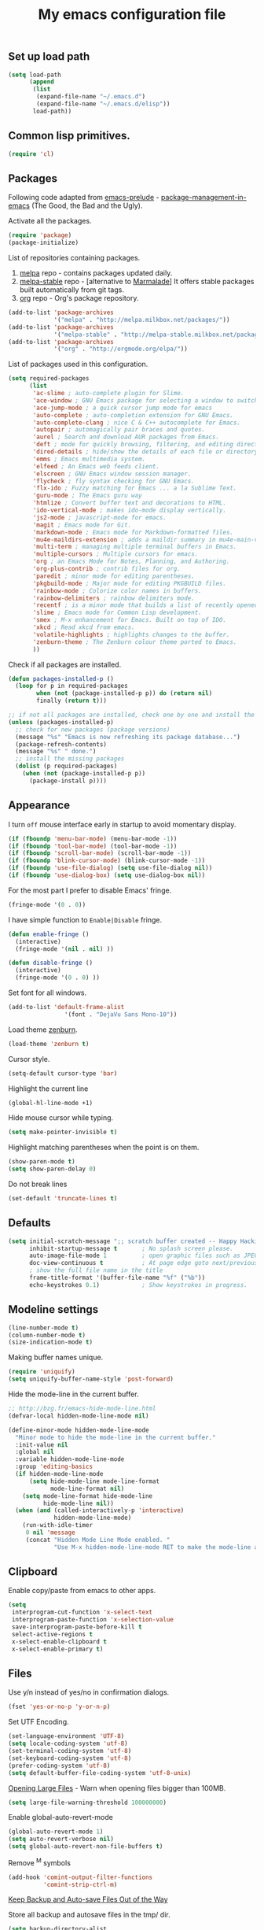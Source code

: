 #+TITLE: My emacs configuration file
#+ATTR_HTML: :alt emacs.png image :title emacs :align left :width 380px :hight 280px
[[file:images/emacs.png]]

** Set up load path

#+BEGIN_SRC emacs-lisp :tangle ~/.emacsrc
(setq load-path
      (append
       (list
        (expand-file-name "~/.emacs.d")
        (expand-file-name "~/.emacs.d/elisp"))
       load-path))
#+END_SRC

** Common lisp primitives.

#+BEGIN_SRC emacs-lisp :tangle ~/.emacsrc
(require 'cl)
#+END_SRC

** Packages

Following code adapted from [[https://github.com/bbatsov/prelude][emacs-prelude]] - [[http://batsov.com/articles/2012/02/19/package-management-in-emacs-the-good-the-bad-and-the-ugly/][package-management-in-emacs]] (The Good, the Bad and the Ugly).

Activate all the packages.

#+BEGIN_SRC emacs-lisp :tangle ~/.emacsrc
(require 'package)
(package-initialize)
#+END_SRC

List of repositories containing packages.

1. [[http://melpa.milkbox.net/#/][melpa]] repo - contains packages updated daily.
2. [[http://melpa-stable.milkbox.net/#/][melpa-stable]] repo - [alternative to [[http://marmalade-repo.org/][Marmalade]]] It offers stable packages built automatically from git tags.
3. [[http://orgmode.org/elpa/][org]] repo - Org's package repository.

#+BEGIN_SRC emacs-lisp :tangle ~/.emacsrc
(add-to-list 'package-archives
             '("melpa" . "http://melpa.milkbox.net/packages/"))
(add-to-list 'package-archives
             '("melpa-stable" . "http://melpa-stable.milkbox.net/packages/"))
(add-to-list 'package-archives
             '("org" . "http://orgmode.org/elpa/"))
#+END_SRC

List of packages used in this configuration.

#+BEGIN_SRC emacs-lisp :tangle ~/.emacsrc
(setq required-packages
      (list
       'ac-slime ; auto-complete plugin for Slime.
       'ace-window ; GNU Emacs package for selecting a window to switch to
       'ace-jump-mode ; a quick cursor jump mode for emacs
       'auto-complete ; auto-completion extension for GNU Emacs.
       'auto-complete-clang ; nice C & C++ autocomplete for Emacs.
       'autopair ; automagically pair braces and quotes.
       'aurel ; Search and download AUR packages from Emacs.
       'deft ; mode for quickly browsing, filtering, and editing directories of plain text notes.
       'dired-details ; hide/show the details of each file or directory in DiredMode.
       'emms ; Emacs multimedia system.
       'elfeed ; An Emacs web feeds client.
       'elscreen ; GNU Emacs window session manager.
       'flycheck ; fly syntax checking for GNU Emacs.
       'flx-ido ; Fuzzy matching for Emacs ... a la Sublime Text.
       'guru-mode ; The Emacs guru way
       'htmlize ; Convert buffer text and decorations to HTML.
       'ido-vertical-mode ; makes ido-mode display vertically.
       'js2-mode ; javascript-mode for emacs.
       'magit ; Emacs mode for Git.
       'markdown-mode ; Emacs mode for Markdown-formatted files.
       'mu4e-maildirs-extension ; adds a maildir summary in mu4e-main-view.
       'multi-term ; managing multiple terminal buffers in Emacs.
       'multiple-cursors ; Multiple cursors for emacs.
       'org ; an Emacs Mode for Notes, Planning, and Authoring.
       'org-plus-contrib ; contrib files for org.
       'paredit ; minor mode for editing parentheses.
       'pkgbuild-mode ; Major mode for editing PKGBUILD files.
       'rainbow-mode ; Colorize color names in buffers.
       'rainbow-delimiters ; rainbow delimiters mode.
       'recentf ; is a minor mode that builds a list of recently opened files.
       'slime ; Emacs mode for Common Lisp development.
       'smex ; M-x enhancement for Emacs. Built on top of IDO.
       'xkcd ; Read xkcd from emacs.
       'volatile-highlights ; highlights changes to the buffer.
       'zenburn-theme ; The Zenburn colour theme ported to Emacs.
       ))
#+END_SRC

Check if all packages are installed.

#+BEGIN_SRC emacs-lisp :tangle ~/.emacsrc
(defun packages-installed-p ()
  (loop for p in required-packages
        when (not (package-installed-p p)) do (return nil)
        finally (return t)))

;; if not all packages are installed, check one by one and install the missing ones.
(unless (packages-installed-p)
  ;; check for new packages (package versions)
  (message "%s" "Emacs is now refreshing its package database...")
  (package-refresh-contents)
  (message "%s" " done.")
  ;; install the missing packages
  (dolist (p required-packages)
    (when (not (package-installed-p p))
      (package-install p))))
#+END_SRC

** Appearance

I turn =off= mouse interface early in startup to avoid momentary display.

#+BEGIN_SRC emacs-lisp :tangle ~/.emacsrc
(if (fboundp 'menu-bar-mode) (menu-bar-mode -1))
(if (fboundp 'tool-bar-mode) (tool-bar-mode -1))
(if (fboundp 'scroll-bar-mode) (scroll-bar-mode -1))
(if (fboundp 'blink-cursor-mode) (blink-cursor-mode -1))
(if (fboundp 'use-file-dialog) (setq use-file-dialog nil))
(if (fboundp 'use-dialog-box) (setq use-dialog-box nil))
#+END_SRC

For the most part I prefer to disable Emacs' fringe.

#+BEGIN_SRC emacs-lisp :tangle ~/.emacsrc
(fringe-mode '(0 . 0))
#+END_SRC

I have simple function to =Enable|Disable= fringe.

#+BEGIN_SRC emacs-lisp :tangle ~/.emacsrc
(defun enable-fringe ()
  (interactive)
  (fringe-mode '(nil . nil) ))

(defun disable-fringe ()
  (interactive)
  (fringe-mode '(0 . 0) ))
#+END_SRC

Set font for all windows.

#+BEGIN_SRC emacs-lisp :tangle ~/.emacsrc
(add-to-list 'default-frame-alist
                '(font . "DejaVu Sans Mono-10"))
#+END_SRC

Load theme [[https://github.com/bbatsov/zenburn-emacs][zenburn]].

#+BEGIN_SRC emacs-lisp :tangle ~/.emacsrc
(load-theme 'zenburn t)
#+END_SRC

Cursor style.

#+BEGIN_SRC emacs-lisp :tangle ~/.emacsrc
(setq-default cursor-type 'bar)
#+END_SRC

Highlight the current line

#+BEGIN_SRC emacs-lisp :tangle ~/.emacsrc
(global-hl-line-mode +1)
#+END_SRC

Hide mouse cursor while typing.

#+BEGIN_SRC emacs-lisp :tangle ~/.emacsrc
(setq make-pointer-invisible t)
#+END_SRC

Highlight matching parentheses when the point is on them.

#+BEGIN_SRC emacs-lisp :tangle ~/.emacsrc
(show-paren-mode t)
(setq show-paren-delay 0)
#+END_SRC

Do not break lines

#+BEGIN_SRC emacs-lisp :tangle ~/.emacsrc
(set-default 'truncate-lines t)
#+END_SRC

** Defaults

#+BEGIN_SRC emacs-lisp :tangle ~/.emacsrc
(setq initial-scratch-message ";; scratch buffer created -- Happy Hacking ivo!!"
      inhibit-startup-message t       ; No splash screen please.
      auto-image-file-mode 1          ; open graphic files such as JPEG/PNG format files.
      doc-view-continuous t           ; At page edge goto next/previous.
      ; show the full file name in the title
      frame-title-format '(buffer-file-name "%f" ("%b"))
      echo-keystrokes 0.1)            ; Show keystrokes in progress.
#+END_SRC

** Modeline settings

#+BEGIN_SRC emacs-lisp :tangle ~/.emacsrc
(line-number-mode t)
(column-number-mode t)
(size-indication-mode t)
#+END_SRC

Making buffer names unique.

#+BEGIN_SRC emacs-lisp :tangle ~/.emacsrc
(require 'uniquify)
(setq uniquify-buffer-name-style 'post-forward)
#+END_SRC

Hide the mode-line in the current buffer.

#+BEGIN_SRC emacs-lisp :tangle ~/.emacsrc
;; http://bzg.fr/emacs-hide-mode-line.html
(defvar-local hidden-mode-line-mode nil)

(define-minor-mode hidden-mode-line-mode
  "Minor mode to hide the mode-line in the current buffer."
  :init-value nil
  :global nil
  :variable hidden-mode-line-mode
  :group 'editing-basics
  (if hidden-mode-line-mode
      (setq hide-mode-line mode-line-format
            mode-line-format nil)
    (setq mode-line-format hide-mode-line
          hide-mode-line nil))
  (when (and (called-interactively-p 'interactive)
             hidden-mode-line-mode)
    (run-with-idle-timer
     0 nil 'message
     (concat "Hidden Mode Line Mode enabled. "
             "Use M-x hidden-mode-line-mode RET to make the mode-line appear."))))
#+END_SRC

** Clipboard

Enable copy/paste from emacs to other apps.

#+BEGIN_SRC emacs-lisp :tangle ~/.emacsrc
(setq
 interprogram-cut-function 'x-select-text
 interprogram-paste-function 'x-selection-value
 save-interprogram-paste-before-kill t
 select-active-regions t
 x-select-enable-clipboard t
 x-select-enable-primary t)
#+END_SRC

** Files

Use y/n instead of yes/no in confirmation dialogs.

#+BEGIN_SRC emacs-lisp :tangle ~/.emacsrc
(fset 'yes-or-no-p 'y-or-n-p)
#+END_SRC

Set UTF Encoding.

#+BEGIN_SRC emacs-lisp :tangle ~/.emacsrc
(set-language-environment 'UTF-8)
(setq locale-coding-system 'utf-8)
(set-terminal-coding-system 'utf-8)
(set-keyboard-coding-system 'utf-8)
(prefer-coding-system 'utf-8)
(setq default-buffer-file-coding-system 'utf-8-unix)
#+END_SRC

[[http://emacsredux.com/blog/2014/05/16/opening-large-files/][Opening Large Files]] - Warn when opening files bigger than 100MB.

#+BEGIN_SRC emacs-lisp :tangle ~/.emacsrc
(setq large-file-warning-threshold 100000000)
#+END_SRC

Enable global-auto-revert-mode

#+BEGIN_SRC emacs-lisp :tangle ~/.emacsrc
(global-auto-revert-mode 1)
(setq auto-revert-verbose nil)
(setq global-auto-revert-non-file-buffers t)
#+END_SRC

Remove ^M symbols

#+BEGIN_SRC emacs-lisp :tangle ~/.emacsrc
(add-hook 'comint-output-filter-functions
          'comint-strip-ctrl-m)
#+END_SRC

[[http://emacsredux.com/blog/2013/05/09/keep-backup-and-auto-save-files-out-of-the-way/][Keep Backup and Auto-save Files Out of the Way]]

Store all backup and autosave files in the tmp/ dir.

#+BEGIN_SRC emacs-lisp :tangle ~/.emacsrc
(setq backup-directory-alist
      `((".*" . ,temporary-file-directory)))
(setq auto-save-file-name-transforms
      `((".*" ,temporary-file-directory t)))
#+END_SRC

Move files to trash when deleting.

#+BEGIN_SRC emacs-lisp :tangle ~/.emacsrc
(setq delete-by-moving-to-trash t)
#+END_SRC

Automatically make scripts starting with =#!= executable.

#+BEGIN_SRC emacs-lisp :tangle ~/.emacsrc
(add-hook 'after-save-hook
          'executable-make-buffer-file-executable-if-script-p)
#+END_SRC

Lines.

#+BEGIN_SRC emacs-lisp :tangle ~/.emacsrc
(setq require-final-newline t
      kill-whole-line t
      indicate-empty-lines t)
#+END_SRC

Every buffer would be cleaned up before it’s saved.

#+BEGIN_SRC emacs-lisp :tangle ~/.emacsrc
(add-hook 'before-save-hook 'whitespace-cleanup)
#+END_SRC

Whitespaces.

#+BEGIN_SRC emacs-lisp :tangle ~/.emacsrc
(require 'whitespace)
(global-whitespace-mode)
(setq whitespace-line-column 80) ;; limit line length
(setq whitespace-style '(face tabs empty trailing lines-tail))
#+END_SRC

1. Always use spaces for indentation
2. Default to 2-space tabs
#+BEGIN_SRC emacs-lisp :tangle ~/.emacsrc
(setq indent-tabs-mode nil)
(setq-default tab-width 2)
#+END_SRC

** Ido

Interactive do (or ido-mode) changes the way you switch buffers and open files/directories.
Instead of writing complete file paths and buffer names you can write a part of it
and select one from a list of possibilities.
Using ido-vertical-mode changes the way possibilities are displayed, and flx-ido-mode enables fuzzy matching.

#+BEGIN_SRC emacs-lisp :tangle ~/.emacsrc
(require 'ido-vertical-mode)
(require 'flx-ido)

(dolist (mode
         '(ido-mode ; Interactivly do.
           ido-everywhere ; Use Ido for all buffer/file reading.
           ido-vertical-mode ; Makes ido-mode display vertically.
           flx-ido-mode)) ; Toggle flx ido mode.
  (funcall mode 1))

(setq ido-vertical-define-keys 'C-n-C-p-up-down)
#+END_SRC

** Autocomplete

#+BEGIN_SRC emacs-lisp :tangle ~/.emacsrc
(require 'auto-complete-config)
(ac-config-default)
(setq ac-auto-show-menu 0.5)
(setq ac-quick-help-height 50)
(setq ac-quick-help-delay 1)
(setq ac-use-fuzzy t)
(setq ac-disable-faces nil)
(setq ac-quick-help-prefer-x nil)

(define-key ac-completing-map (kbd "C-n") 'ac-next)
(define-key ac-completing-map (kbd "C-p") 'ac-previous)
#+END_SRC

** Setup Smex

#+BEGIN_SRC emacs-lisp :tangle ~/.emacsrc
(require 'smex)
(smex-initialize)
(global-set-key (kbd "M-x") 'smex)
(global-set-key (kbd "M-X") 'smex-major-mode-commands)
;; This is your old M-x.
(global-set-key (kbd "C-c C-c M-x") 'execute-extended-command)
#+END_SRC

** Setup Recenf

#+BEGIN_SRC emacs-lisp :tangle ~/.emacsrc
(require 'recentf)
(recentf-mode 1)

(defun ido-recentf-open ()
  "Use `ido-completing-read' to \\[find-file] a recent file"
  (interactive)
  (if (find-file (ido-completing-read "Find recent file: " recentf-list))
      (message "Opening file...")
    (message "Aborting")))

(setq recentf-max-saved-items 50)

(global-set-key (kbd "C-c f") 'ido-recentf-open)
#+END_SRC

** Emacs server

#+BEGIN_SRC emacs-lisp :tangle ~/.emacsrc
(require 'server)
(unless (server-running-p)
  (server-start))
#+END_SRC

** Flycheck mode

[[https://github.com/flycheck/flycheck][Flycheck]]

#+BEGIN_SRC emacs-lisp :tangle ~/.emacsrc
(add-hook 'php-mode-hook 'flycheck-mode)
(add-hook 'sh-mode-hook 'flycheck-mode)
(add-hook 'json-mode-hook 'flycheck-mode)
(add-hook 'nxml-mode-hook 'flycheck-mode)
(add-hook 'emacs-lisp 'flycheck-mode)
(add-hook 'ruby-mode-hook 'flycheck-mode)
(add-hook 'sass 'flycheck-mode)
(add-hook 'scss 'flycheck-mode)
#+END_SRC

** Markdown

#+BEGIN_SRC emacs-lisp :tangle ~/.emacsrc
(require 'markdown-mode)
(add-to-list 'auto-mode-alist '("\\.markdown\\'" . markdown-mode))
(add-to-list 'auto-mode-alist '("\\.md\\'" . markdown-mode))
#+END_SRC

** Org mode

Enable org-mode for .org, .org_archive and .txt files by default.

#+BEGIN_SRC emacs-lisp :tangle ~/.emacsrc
(add-to-list 'auto-mode-alist '("\\.\\(org\\|org_archive\\)$" . org-mode))
#+END_SRC

Notes / Tasks / TODOs

#+BEGIN_SRC emacs-lisp :tangle ~/.emacsrc
(setq org-todo-keywords
      '((sequence "TODO(t)" "WAIT(w@/!)" "|" "DONE(d!)" "CANCELED(c@)")))
#+END_SRC

Org publish.

#+BEGIN_SRC emacs-lisp :tangle ~/.emacsrc
(require 'htmlize)
(setq org-html-htmlize-output-type 'inline-css)
(setq org-html-validation-link nil)

(setq org-export-default-language "bg"
      org-export-html-extension "html"
)

(setq org-publish-project-alist
      '(("blog"
         :components ("blog-content" "blog-static"))
        ("blog-content"
         ;; Directory for source files in org format
         :base-directory "~/Dropbox/blog/org/"
         :base-extension "org"
         ;; Path to exported HTML files
         :publishing-directory "~/Dropbox/blog/public_html/"
         ;;:publishing-function org-publish-org-to-html
         :publishing-function org-html-publish-to-html
         :recursive t
         :htmlized-source t
         :headline-levels 4
;; :html-head "<link rel='stylesheet' href='css/blog.css' />"
         :auto-preamble t
         :auto-sitemap t
         :sitemap-title "Sitemap"
         :sitemap-filename "sitemap.org"
         :sitemap-sort-files anti-chronologically
         ;;:sitemap-file-entry-format "%t (%d)"
         )
        ;; Path to Static files
        ("blog-static"
         :base-directory "~/Dropbox/blog/files/"
         :base-extension "css\\|js\\|png\\|jpg\\|gif\\|pdf\\|mp3\\|ogg\\|swf"
         :publishing-directory "~/Dropbox/blog/public_html/files/"
         :recursive t
         :publishing-function org-publish-attachment
         )))
#+END_SRC


Org babel

Enable yntax highlighting in src blocks.

#+BEGIN_SRC emacs-lisp :tangle ~/.emacsrc
(setq-default org-src-fontify-natively t)
#+END_SRC

List of languages that may be evaluated in Org documents.

#+BEGIN_SRC emacs-lisp :tangle ~/.emacsrc
(org-babel-do-load-languages
 'org-babel-load-languages
 '(
   (C .t)
   (sh . t)
   (python . t)
   (R . t)
   (ruby . t)
   (emacs-lisp . t)
   (lisp .t)
   (scheme . t)
   (haskell . t)
   (perl . t)
   (js . t)
   ))
#+END_SRC

** Slime

#+BEGIN_SRC emacs-lisp :tangle ~/.emacsrc
(require 'ac-slime)
(add-hook 'slime-mode-hook 'set-up-slime-ac)
(add-hook 'slime-repl-mode-hook 'set-up-slime-ac)

(eval-after-load "auto-complete"
  '(add-to-list 'ac-modes 'slime-repl-mode))
#+END_SRC

** Js mode

#+BEGIN_SRC emacs-lisp :tangle ~/.emacsrc
(autoload 'js2-mode "js2-mode" nil t)
(add-to-list 'auto-mode-alist '("\\.js$" . js2-mode))
(add-to-list 'auto-mode-alist '("\\.json$" . js2-mode))
#+END_SRC

** cc-mode

#+BEGIN_SRC emacs-lisp :tangle ~/.emacsrc
;; c++
(add-hook 'c++-mode-hook
          '(lambda()
             (setq indent-tabs-mode nil)
             (c-set-style "cc-mode")
             (setq c-indent-level 4)
             (setq c-tab-width 4)
             (setq tab-width 4)
             (setq c-basic-offset tab-width)))
;; c
(add-hook 'c-mode-hook
          '(lambda()
             (setq indent-tabs-mode nil)
             (c-set-style "k&r") ;; What Kernighan and Ritchie, the authors of C used in their book
             (setq c-indent-level 4)
             (setq c-tab-width 4)
             (setq tab-width 4)
             (setq c-basic-indent 2)
             (setq c-basic-offset tab-width)))

(define-key c-mode-base-map (kbd "RET") 'newline-and-indent)

(require 'autopair)
(autopair-global-mode 1)
;; tells autopair to automatically wrap the selection region with the delimiters you’re trying to insert.
(setq autopair-autowrap t)

(require 'auto-complete-clang)
(define-key c++-mode-map (kbd "C-S-<return>") 'ac-complete-clang)
#+END_SRC

** Setup Dired mode

#+BEGIN_SRC emacs-lisp :tangle ~/.emacsrc
(require 'dired)

;; refresh buffers
(setq-default dired-auto-revert-buffer t)
(setq global-auto-revert-non-file-buffers t)
(setq auto-revert-verbose nil)

;; listing options
(setq ired-listing-switches "-alhv --group-directories-first")

;; Move files between split panes
(setq dired-dwim-target t)

;; Delete or copy a whole directory
;;(setq dired-recursive-copies 'always) ; Always means no asking
;;(setq dired-recursive-deletes 'top) ; Top means ask once for top dir only

;; No confirmation on file delete - clever hack
;;(setq dired-deletion-confirmer '(lambda (x) t))

(require 'dired-details)
(setq-default dired-details-hidden-string "..> ")
(define-key dired-mode-map (kbd "TAB") 'dired-details-toggle)

;; enable some really cool extensions like C-x C-j(dired-jump)
(require 'dired-x)

;; hide uninteresting files, such as backup files and AutoSave files
(setq-default dired-omit-mode t
dired-omit-files "^\\.?#\\|^\\.$\\|^\\.\\.$\\|^\\.")
#+END_SRC

** Setup Window managers

#+BEGIN_SRC emacs-lisp :tangle ~/.emacsrc
(require 'ratpoison)
(add-to-list 'auto-mode-alist '("\\.stumpwmrc$" . lisp-mode))
(add-to-list 'auto-mode-alist '("\\.ratpoisonrc$" . ratpoisonrc-mode))
(add-to-list 'auto-mode-alist '("\\.emacsrc$" . emacs-lisp-mode))
#+END_SRC

** Setup Term

Use Emacs terminfo, not system terminfo

#+BEGIN_SRC emacs-lisp :tangle ~/.emacsrc
;; tic -o ~/.terminfo /usr/share/emacs/24.3/etc/e/eterm-color.ti
(setq system-uses-terminfo nil)
#+END_SRC

Multi-term.

#+BEGIN_SRC emacs-lisp :tangle ~/.emacsrc
;; http://www.emacswiki.org/emacs/MultiTerm
(when (require 'multi-term nil t)
  (global-set-key [f1] 'multi-term)
  (global-set-key (kbd "C-c n") 'multi-term-next)
  (global-set-key (kbd "C-c p") 'multi-term-prev)
      (setq multi-term-buffer-name "eterm"
      multi-term--program "/bin/zsh"))

;; Turn off current-line-highlighting and auto-pair.
(defadvice term-char-mode (after term-char-mode-fixes ())
  (autopair-mode -1)
  (set (make-local-variable 'hl-line-mode) nil)
  (set (make-local-variable 'global-hl-line-mode) nil))
(ad-activate 'term-char-mode)

;; fix copy/paste
(add-hook
 'term-mode-hook
 (lambda ()
   (define-key term-raw-map (kbd "C-y") 'term-paste)
   (define-key term-raw-map (kbd "C-v") 'term-paste)
   (define-key term-raw-map (kbd "s-v") 'term-paste)))

;; unlimited terminal buffer
(add-hook 'term-mode-hook
          (lambda ()
            (setq term-buffer-maximum-size 0)))
#+END_SRC

** Setup Zsh

#+BEGIN_SRC emacs-lisp :tangle ~/.emacsrc
(setq shell-file-name "/bin/zsh")
(add-to-list 'auto-mode-alist '("\\.zsh\\'" . shell-script-mode))
#+END_SRC

** Useful functions

slick-copy: make copy-past a bit more intelligent.

#+BEGIN_SRC emacs-lisp :tangle ~/.emacsrc
;; from: http://www.emacswiki.org/emacs/SlickCopy
(defadvice kill-ring-save (before slick-copy activate compile)
    "When called interactively with no active region, copy a single
line instead."
    (interactive
     (if mark-active (list (region-beginning) (region-end))
       (message "Copied line")
       (list (line-beginning-position)
             (line-beginning-position 2)))))
#+END_SRC

#+BEGIN_SRC emacs-lisp :tangle ~/.emacsrc
(defadvice kill-region (before slick-cut activate compile)
    "When called interactively with no active region, kill a single
line instead."
    (interactive
     (if mark-active (list (region-beginning) (region-end))
       (list (line-beginning-position)
             (line-beginning-position 2)))))
#+END_SRC

enable slime with slime helper.

#+BEGIN_SRC emacs-lisp :tangle ~/.emacsrc
;;(condition-case ex ; if slime-helper is not installed do not give an error
;; (progn
;; (load (expand-file-name "~/quicklisp/slime-helper.el"))

      ;; Replace "sbcl" with the path to your implementation
;; (setq inferior-lisp-program "sbcl")

      ;; connect slime automatically
      ;; when slime-mode is opened
;; (defun cliki:start-slime ()
;; (unless (slime-connected-p)
;; (save-excursion (slime))))
      ;; add full linking set
;; (add-hook 'slime-mode-hook 'cliki:start-slime))
;; ('error (message "slime could not be loaded")))
#+END_SRC

Search in Google.

#+BEGIN_SRC emacs-lisp :tangle ~/.emacsrc
;; from @bbatsov
(defun google ()
  "Google the selected region if any, display a query prompt otherwise."
  (interactive)
  (browse-url
   (concat
    "http://www.google.com/search?ie=utf-8&oe=utf-8&q="
    (url-hexify-string (if mark-active
                           (buffer-substring (region-beginning) (region-end))
                         (read-string "Google: "))))))
#+END_SRC

Search in Youtube.

#+BEGIN_SRC emacs-lisp :tangle ~/.emacsrc
;; http://emacsredux.com/blog/2013/08/26/search-youtube/
(defun youtube ()
  "Search YouTube with a query or region if any."
  (interactive)
  (browse-url
   (concat
    "http://www.youtube.com/results?search_query="
    (url-hexify-string (if mark-active
                           (buffer-substring (region-beginning) (region-end))
                         (read-string "Search YouTube: "))))))
#+END_SRC

#+BEGIN_SRC emacs-lisp :tangle ~/.emacsrc
(defun kill-emacs-or-frame (arg)
  (interactive "P")
  (if (not server-buffer-clients)
      (if (and (not arg) (> (length (visible-frame-list)) 1))
          (delete-frame)
        (save-buffers-kill-emacs))
    (save-buffer)
    (server-buffer-done (current-buffer))))
#+END_SRC

rename buffer and file opened in emacs.

#+BEGIN_SRC emacs-lisp :tangle ~/.emacsrc
(defun rename-file-and-buffer (new-name)
  "Renames both current buffer and file it's visiting to NEW-NAME."
  (interactive "sNew name: ")
  (let ((name (buffer-name))
        (filename (buffer-file-name)))
    (if (not filename)
        (message "Buffer '%s' is not visiting a file!" name)
      (if (get-buffer new-name)
          (message "A buffer named '%s' already exists!" new-name)
        (progn
          (rename-file name new-name 1)
          (rename-buffer new-name)
          (set-visited-file-name new-name)
                    (set-buffer-modified-p nil))))))
#+END_SRC

Delete the current file, and kill the buffer.

#+BEGIN_SRC emacs-lisp :tangle ~/.emacsrc
;; from @purcell
(defun delete-this-file ()
  "Delete the current file, and kill the buffer."
  (interactive)
  (or (buffer-file-name) (error "No file is currently being edited"))
  (when (yes-or-no-p (format "Really delete '%s'?"
                             (file-name-nondirectory buffer-file-name)))
    (delete-file (buffer-file-name))
    (kill-this-buffer)))
#+END_SRC

Move line =up|down=.

#+BEGIN_SRC emacs-lisp :tangle ~/.emacsrc
;; http://emacsredux.com/blog/2013/04/02/move-current-line-up-or-down/
;; also check https://github.com/rejeep/drag-stuff.el
(defun move-line-up ()
  "Move up the current line."
  (interactive)
  (transpose-lines 1)
  (forward-line -2)
  (indent-according-to-mode))

(defun move-line-down ()
  "Move down the current line."
  (interactive)
  (forward-line 1)
  (transpose-lines 1)
  (forward-line -1)
  (indent-according-to-mode))
#+END_SRC

Insert date.

#+BEGIN_SRC emacs-lisp :tangle ~/.emacsrc
(defun insert-date ()
  "Insert the current date."
  (interactive)
  (insert (format-time-string "%Y-%m-%dT%T%z")))
#+END_SRC

Show line numbers temporarily, while prompting for the line number input.

#+BEGIN_SRC emacs-lisp :tangle ~/.emacsrc
;; from @magnars https://gist.github.com/magnars/3292872
(defun goto-line-with-feedback (&optional line)
  "Show line numbers temporarily, while prompting for the line number input"
  (interactive "P")
  (if line
      (goto-line line)
    (unwind-protect
        (progn
          (linum-mode 1)
          (goto-line (read-number "Goto line: ")))
      (linum-mode -1))))
#+END_SRC

Kill other buffers.

#+BEGIN_SRC emacs-lisp :tangle ~/.emacsrc
;; http://www.emacswiki.org/emacs/KillingBuffers
(defun kill-other-buffers ()
  "Kill all other buffers."
  (interactive)
  (mapc 'kill-buffer (delq (current-buffer) (buffer-list))))

(defun kill-all-dired-buffers ()
      "Kill all dired buffers."
      (interactive)
      (save-excursion
        (let ((count 0))
          (dolist (buffer (buffer-list))
            (set-buffer buffer)
            (when (equal major-mode 'dired-mode)
              (setq count (1+ count))
              (kill-buffer buffer)))
          (message "Killed %i dired buffer(s)." count))))
#+END_SRC

Create all the intermediate dirs if they weren't existing when save a file.

#+BEGIN_SRC emacs-lisp :tangle ~/.emacsrc
;; https://stackoverflow.com/posts/6830894/revisions
(add-hook 'before-save-hook
          (lambda ()
            (let ((dir (file-name-directory buffer-file-name)))
              (unless (file-exists-p dir)
                (make-directory dir t)))))
#+END_SRC

Sudo edit.

#+BEGIN_SRC emacs-lisp :tangle ~/.emacsrc
(defun sudo-edit (&optional arg)
  "Open the current buffer (or prompt for file if ARG is non-nill) using sudo to edit as root."
  (interactive "p")
  (if (or arg (not buffer-file-name))
      (find-file (concat "/sudo::" (ido-read-file-name "File: ")))
    (find-alternate-file (concat "/sudo::" buffer-file-name))))
#+END_SRC

Insert a lorem ipsum.

#+BEGIN_SRC emacs-lisp :tagnle ~/.emacsrc
(defun lorem ()
  "Insert a lorem ipsum."
  (interactive)
  (insert "Lorem ipsum dolor sit amet, consectetur adipisicing elit, sed do "
          "eiusmod tempor incididunt ut labore et dolore magna aliqua. Ut enim"
          "ad minim veniam, quis nostrud exercitation ullamco laboris nisi ut "
          "aliquip ex ea commodo consequat. Duis aute irure dolor in "
          "reprehenderit in voluptate velit esse cillum dolore eu fugiat nulla "
          "pariatur. Excepteur sint occaecat cupidatat non proident, sunt in "
          "culpa qui officia deserunt mollit anim id est laborum."))
#+END_SRC

Translate the following region in lingvo.

#+BEGIN_SRC emacs-lisp :tangle ~/.emacsrc
;; from @snosov1
(defun lingvo-it ()
  "Translate the following region in lingvo, display a query
prompt otherwise."
  (interactive)
  (browse-url
   (concat
    "http://lingvopro.abbyyonline.com/en/Translate/en-es/"
    (url-hexify-string (if mark-active
                           (buffer-substring (region-beginning) (region-end))
                         (read-string "Lingvo: "))))))
#+END_SRC

Edit the shell init file in another window.

#+BEGIN_SRC emacs-lisp :tangle ~/.emacsrc
;; http://emacsredux.com/blog/page/2/
(defun find-shell-init-file ()
  "Edit the shell init file in another window."
  (interactive)
  (let* ((shell (car (reverse (split-string (getenv "SHELL") "/"))))
         (shell-init-file (cond
                           ((string-equal "zsh" shell) ".zshrc")
                           ((string-equal "bash" shell) ".bashrc")
                           (t (error "Unknown shell")))))
    (find-file-other-window (expand-file-name shell-init-file (getenv "HOME")))))
(global-set-key (kbd "C-c S") 'find-shell-init-file)
#+END_SRC

** Emacs Apps
*** Arch linux

Search, vote and download AUR packages from Emacs.

#+BEGIN_SRC emacs-lisp :tangle ~/.emacsrc
(require 'aurel)

;;; autoloads for the interactive functions.
(autoload 'aurel-package-info "aurel" nil t)
(autoload 'aurel-package-search "aurel" nil t)
(autoload 'aurel-maintainer-search "aurel" nil t)
(autoload 'aurel-installed-packages "aurel" nil t)

;;; directory where the packages will be downloaded.
(setq aurel-download-directory "~/abs")

(global-set-key [f6] 'aurel-package-search)
#+END_SRC

Edit PKGBUILD files in emacs.

#+BEGIN_SRC emacs-lisp :tangle ~/.emacsrc
(require 'pkgbuild-mode)

;; enable autoloading of pkgbuild-mode and auto-recognition of "PKGBUILD" files:
(autoload 'pkgbuild-mode "pkgbuild-mode.el" "PKGBUILD mode." t)
(setq auto-mode-alist (append '(("/PKGBUILD$" . pkgbuild-mode))
                              auto-mode-alist))
#+END_SRC

*** Conkeror

Open URLs from GNU Emacs in Conkeror in a new buffer.

#+BEGIN_SRC emacs-lisp :tangle ~/.emacsrc
(setq browse-url-browser-function 'browse-url-generic
      browse-url-generic-program "conkeror"
      ido-handle-duplicate-virtual-buffers 2)
#+END_SRC

Dired function to view a file in a web browser.

#+BEGIN_SRC emacs-lisp :tangle ~/.emacsrc
(defun my-dired-browser-find-file ()
  "Dired function to view a file in a web browser"
  (interactive)
  (browse-url (browse-url-file-url (dired-get-filename))))

;; Bind a Key in Emacs's Dired-Mode to View a File in the Default Browser
(add-hook 'dired-mode-hook
          (lambda ()
            (define-key dired-mode-map "b" 'my-dired-browser-find-file)))
#+END_SRC

Edit conkeror-rc as Js-mode.

#+BEGIN_SRC emacs-lisp :tangle ~/.emacsrc
(add-to-list 'auto-mode-alist '(".conkerorrc" . js-mode))
#+END_SRC

*** Deft

#+BEGIN_SRC emacs-lisp :tangle ~/.emacsrc
(when (require 'deft nil 'noerror)
  (setq
     deft-use-filename-as-title t
     deft-extension "org"
     deft-directory "~/Dropbox/Enotes/"
     deft-text-mode 'org-mode))

(global-set-key [f8] 'deft)
#+END_SRC

*** Elfeed

#+BEGIN_SRC emacs-lisp :tangle ~/.emacsrc
(require 'elfeed)

(setq-default elfeed-search-filter "-junk @1-week-ago +unread")

;;; My Feed list
(setq elfeed-feeds
      '(("http://rss.gmane.org/gmane.comp.misc.suckless" dwm)
        ("http://rss.gmane.org/gmane.comp.window-managers.ratpoison.devel" gmane ratpoison)
        ("http://rss.gmane.org/gmane.comp.window-managers.stumpwm.devel" gmane stumpwm)
        ("http://onethingwell.org/rss" software)
        ("https://aur.archlinux.org/rss" archlunux software)
        ("http://news.ycombinator.com/rss" news)
        ("http://nullprogram.com/feed/" emacs)
        ("http://planet.emacsen.org/atom.xml" emacs )
        ("http://www.masteringemacs.org/feed" emacs)
        ("http://feeds.sachachua.com/sachac" emacs)
        ("http://emacsrocks.com/atom.xml" emacs)
        ("http://emacs-fu.blogspot.com/feeds/posts/default" emacs)))

(global-set-key [f7] 'elfeed)
#+END_SRC

Show selected title in Ratpoison.

#+BEGIN_SRC emacs-lisp :tangle ~/.emacsrc
(defun rat-message (message)
  "Show MSG in Ratpoison"
  (call-process "ratpoison" nil 0 nil "-c" (concat "echo " (or message))))

(defun elfeed-ratpoison-message ()
  (interactive)
  (let ((entry (elfeed-search-selected :single)))
    (rat-message (elfeed-entry-title entry))))

(define-key elfeed-search-mode-map "x" #'elfeed-ratpoison-message)
#+END_SRC
*** Emms

#+BEGIN_SRC emacs-lisp :tangle ~/.emacsrc
(require 'emms-setup)
(require 'emms-streams)
(require 'emms-info)
(require 'emms-info-mp3info)
(require 'emms-browser)
(emms-standard)
(emms-default-players)

;; When asked for emms-play-directory, always start from this one
(setq emms-source-file-default-directory "/home/ivo/Music/")
(add-to-list 'emms-info-functions 'emms-info-mp3info)

;; Show the current track each time EMMS
;; starts to play a track with "NP : "
(add-hook 'emms-player-started-hook 'emms-show)
        (setq emms-show-format "NP: %s"
              emms-repeat-playlist t)

;; Buffer name
(setq emms-playlist-buffer-name "*EMMS Playlist*"
      emms-playlist-mode-open-playlists t)
#+END_SRC

*** Mu4e

#+BEGIN_SRC emacs-lisp :tangle ~/.emacsrc
(require 'mu4e)

;; Mu4e maildirs extension
(require 'mu4e-maildirs-extension)
(mu4e-maildirs-extension)
(setq mu4e-maildirs-extension-title " Maildirs\n"
      mu4e-maildirs-extension-insert-before-str "\n Misc"
      mu4e-maildirs-extension-maildir-separator "\n\t» "
      mu4e-maildirs-extension-submaildir-separator "\t | ")

;; default's mu4e
(setq mu4e-maildir "~/Maildir"
      mu4e-drafts-folder "/[Gmail].Drafts"
      mu4e-sent-folder "/[Gmail].Sent Mail"
      mu4e-trash-folder "/[Gmail].Trash"
      ;; allow for updating mail using 'U' in the main view:
      mu4e-get-mail-command "offlineimap"
      ;; Number of seconds between automatic calls to retrieve mail and update the database:
      mu4e-update-interval 60
      ;; allow the mu4e user to disable the confirmation message when quitting mu4e
      mu4e-confirm-quit nil
      ;; Date format
      mu4e-headers-date-format "%d/%b/%Y %H:%M"
      ;; Displaying rich-text messages
      ;;mu4e-html2text-command "html2text -utf8 -width 72"
      mu4e-html2text-command "w3m -dump -T text/html"
      ;; display images
      mu4e-view-show-images t
      mu4e-view-image-max-width 800
      ;; Use fancy chars
      mu4e-headers-seen-mark '("S" . "☑")
      mu4e-headers-new-mark '("N" . "✉")
      mu4e-headers-replied-mark '("R" . "↵")
      mu4e-headers-passed-mark '("P" . "⇉")
      mu4e-headers-encrypted-mark '("x" . "⚷")
      mu4e-headers-signed-mark '("s" . "✍")
      mu4e-headers-empty-parent-prefix '("-" . "◆")
      mu4e-headers-first-child-prefix '("\\" . "▶")
      mu4e-use-fancy-chars t
      ;; don't save message to Sent Messages, Gmail/IMAP takes care of this
      mu4e-sent-messages-behavior 'delete
      ;; setup some handy shortcuts
      ;; you can quickly switch to your Inbox -- press ``ji''
      ;; then, when you want archive some messages, move them to
      ;; the 'All Mail' folder by pressing ``ma''.
      mu4e-maildir-shortcuts
      '( ("/INBOX" . ?i)
         ("/[Gmail].Sent Mail" . ?s)
         ("/[Gmail].Trash" . ?t)
         ("/[Gmail].All Mail" . ?a))
)

;; personal
(setq
 user-mail-address "ivkuzev@gmail.com"
 user-full-name "Ivaylo Kuzev"
 mu4e-compose-signature "Ivaylo Kuzev | @ivo")

;; use imagemagick, if available to display images in mu4e:
(when (fboundp 'imagemagick-register-types)
  (imagemagick-register-types))

;; Setting the default emacs mail program
(setq mail-user-agent 'mu4e-user-agent)

;; SMTP ;;
(require 'smtpmail)
(setq message-send-mail-function 'smtpmail-send-it
    smtpmail-stream-type 'starttls
    smtpmail-default-smtp-server "smtp.gmail.com"
    smtpmail-smtp-server "smtp.gmail.com"
    smtpmail-smtp-service 587)

;; Org Contacts
(require 'org)
(require 'org-contacts)
(setq mu4e-org-contacts-file "~/Dropbox/Org/contacts.org")
(add-to-list 'mu4e-headers-actions
             '("org-contact-add" . mu4e-action-add-org-contact) t)
(add-to-list 'mu4e-view-actions
             '("org-contact-add" . mu4e-action-add-org-contact) t)
#+END_SRC
** Global key bindings.

[[https://github.com/bbatsov/guru-mode][Guru-mode]]

#+BEGIN_SRC emacs-lisp :tangle ~/.emacsrc
(require 'guru-mode)
(guru-global-mode +1)
#+END_SRC

Jump from file to containing directory.

#+BEGIN_SRC emacs-lisp :tangle ~/.emacsrc
(global-set-key (kbd "C-x C-j") 'dired-jump) (autoload 'dired-jump "dired")
#+END_SRC

Goto line with feedback.

#+BEGIN_SRC emacs-lisp :tangle ~/.emacsrc
(global-set-key (kbd "C-x g") 'goto-line)
(global-set-key [remap goto-line] 'goto-line-with-feedback)
#+END_SRC

Split window.

#+BEGIN_SRC emacs-lisp :tangle ~/.emacsrc
(global-set-key (kbd "M-3") 'split-window-horizontally)
(global-set-key (kbd "M-2") 'split-window-vertically)
(global-set-key (kbd "M-1") 'delete-other-windows)
(global-set-key (kbd "M-0") 'delete-window)
#+END_SRC

Resize window.

#+BEGIN_SRC emacs-lisp :tangle ~/.emacsrc
(global-set-key (kbd "C-c <up>") 'shrink-window)
(global-set-key (kbd "C-c <down>") 'enlarge-window)
(global-set-key (kbd "C-c <left>") 'shrink-window-horizontally)
(global-set-key (kbd "C-c <right>") 'enlarge-window-horizontally)
#+END_SRC

Buffer switching.

#+BEGIN_SRC emacs-lisp :tangle ~/.emacsrc
(global-set-key (kbd "C-x <up>") 'windmove-up)
(global-set-key (kbd "C-x <down>") 'windmove-down)
(global-set-key (kbd "C-x <right>") 'windmove-right)
(global-set-key (kbd "C-x <left>") 'windmove-left)
#+END_SRC

Move-current-line-up-or-down.

#+BEGIN_SRC emacs-lisp :tangle ~/.emacsrc
(global-set-key (kbd "M-<up>") 'move-line-up)
(global-set-key (kbd "M-<down>") 'move-line-down)
#+END_SRC

iBuffer.

#+BEGIN_SRC emacs-lisp :tangle ~/.emacsrc
(autoload 'ibuffer "ibuffer" "List buffers." t)
(global-set-key (kbd "C-x C-b") 'ibuffer)
#+END_SRC

Kill buffer without questions.

#+BEGIN_SRC emacs-lisp :tangle ~/.emacsrc
(global-set-key (kbd "C-x k") 'kill-this-buffer)
#+END_SRC

Kills all buffers, except the current one.

#+BEGIN_SRC emacs-lisp :tangle ~/.emacsrc
(global-set-key (kbd "C-x M-k") 'kill-other-buffers)
#+END_SRC

Kill emacs or frame.

#+BEGIN_SRC emacs-lisp :tangle ~/.emacsrc
(global-set-key "\C-x\C-c" 'kill-emacs-or-frame)
#+END_SRC

Set global keys for the most important org commands.

#+BEGIN_SRC emacs-lisp :tangle ~/.emacsrc
(global-set-key "\C-cl" 'org-store-link)
(global-set-key "\C-cc" 'org-capture)
(global-set-key "\C-ca" 'org-agenda)
(global-set-key "\C-cb" 'org-iswitchb)
#+END_SRC

Clipboard.

#+BEGIN_SRC emacs-lisp :tangle ~/.emacsrc
(global-set-key (kbd "C-w") 'clipboard-kill-region)
(global-set-key (kbd "M-w") 'clipboard-kill-ring-save)
(global-set-key (kbd "C-y") 'clipboard-yank)
#+END_SRC

Delete words with =C-w= and rebind kill region to =C-x C-k=

#+BEGIN_SRC emacs-lisp :tangle ~/.emacsrc
(global-set-key (kbd "C-w") 'backward-kill-word)
(global-set-key "\C-x\C-k" 'kill-region)
(global-set-key "\C-c\C-k" 'kill-region)
#+END_SRC

Files.

#+BEGIN_SRC emacs-lisp :tangle ~/.emacsrc
(global-set-key (kbd "C-x f") 'ido-find-file)
(global-set-key (kbd "C-o") 'ido-find-file)
(global-set-key (kbd "C-x s") 'save-buffer)
(global-set-key (kbd "C-x C-s") 'save-some-buffers)
(global-set-key (kbd "C-x c") 'save-buffers-kill-emacs)
#+END_SRC

=increase|decrease= font size.

#+BEGIN_SRC emacs-lisp :tangle ~/.emacsrc
(define-key global-map (kbd "C-+") 'text-scale-increase)
(define-key global-map (kbd "C--") 'text-scale-decrease)
#+END_SRC

Browse Url.

#+BEGIN_SRC emacs-lisp :tangle ~/.emacsrc
(define-key global-map (kbd "C-x M-g") 'google)
(define-key global-map (kbd "C-x M-y") 'youtube)
(define-key global-map (kbd "C-x M-b") 'browse-url-at-point)
#+END_SRC

Proced.

#+BEGIN_SRC emacs-lisp :tangle ~/.emacsrc
(global-set-key (kbd "C-x p") 'proced)
#+END_SRC

[[https://github.com/magnars/multiple-cursors.el][Multiple cursors]]

#+BEGIN_SRC emacs-lisp :tangle ~/.emacsrc
(require 'multiple-cursors)
(global-set-key (kbd "C->") 'mc/mark-next-like-this)
(global-set-key (kbd "C-<") 'mc/mark-previous-like-this)
(global-set-key (kbd "C-c C-<") 'mc/mark-all-like-this)
#+END_SRC

[[https://github.com/abo-abo/ace-window][Ace-window]]

#+BEGIN_SRC emacs-lisp :tangle ~/.emacsrc
(require 'ace-window)
(global-set-key (kbd "C-x o") 'other-window)
(global-set-key [remap other-window] 'ace-window)
(setq aw-keys '(?a ?s ?d ?f ?g ?h ?j ?k ?l))
#+END_SRC

[[https://github.com/winterTTr/ace-jump-mode][Ace-jump-mode]]

#+BEGIN_SRC emacs-lisp :tangle ~/.emacsrc
(require 'ace-jump-mode)
(define-key global-map (kbd "C-c SPC") 'ace-jump-mode)
#+END_SRC
